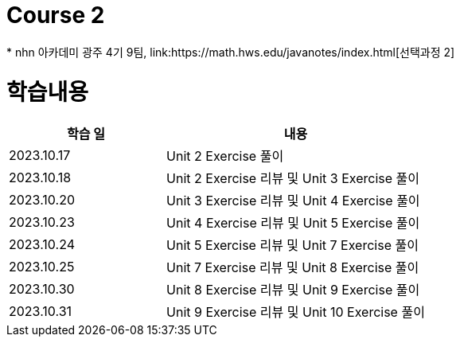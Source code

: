 = Course 2
 * nhn 아카데미 광주 4기 9팀, link:https://math.hws.edu/javanotes/index.html[선택과정 2]

= 학습내용

[%header, cols="3, 5a"]
|===
^.>| 학습 일
^.>| 내용

^.^| 2023.10.17
| Unit 2 Exercise 풀이

^.^| 2023.10.18
| Unit 2 Exercise 리뷰 및 Unit 3 Exercise 풀이

^.^| 2023.10.20
| Unit 3 Exercise 리뷰 및 Unit 4 Exercise 풀이

^.^| 2023.10.23
| Unit 4 Exercise 리뷰 및 Unit 5 Exercise 풀이

^.^| 2023.10.24
| Unit 5 Exercise 리뷰 및 Unit 7 Exercise 풀이

^.^| 2023.10.25
| Unit 7 Exercise 리뷰 및 Unit 8 Exercise 풀이

^.^| 2023.10.30
| Unit 8 Exercise 리뷰 및 Unit 9 Exercise 풀이

^.^| 2023.10.31
| Unit 9 Exercise 리뷰 및 Unit 10 Exercise 풀이

|===

